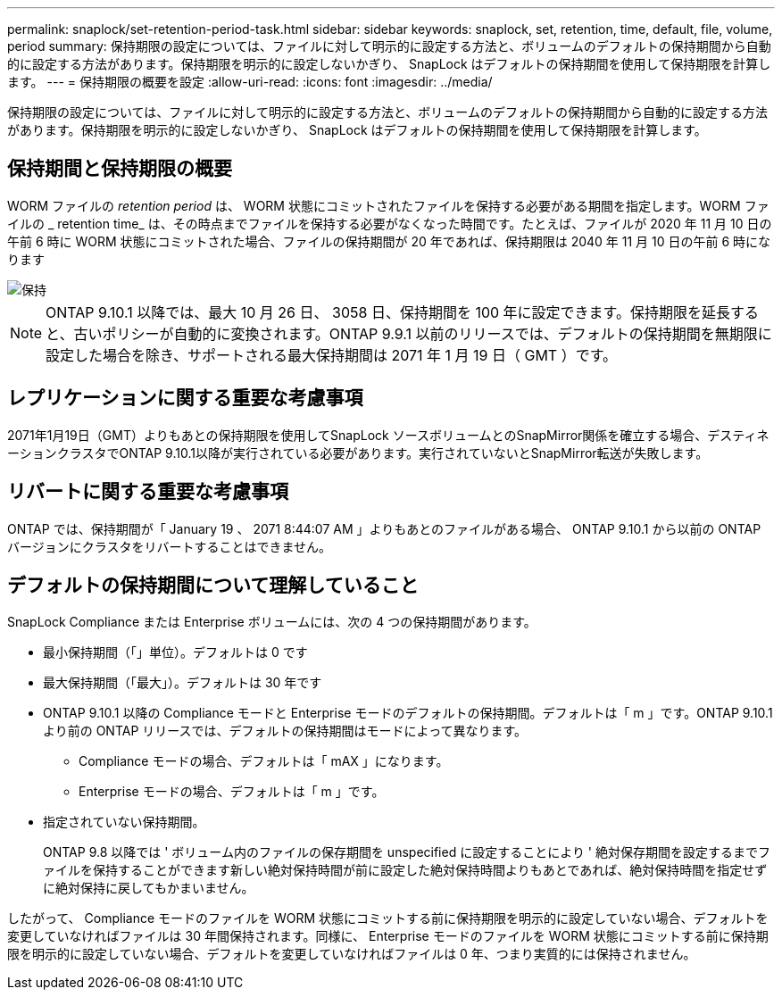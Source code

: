 ---
permalink: snaplock/set-retention-period-task.html 
sidebar: sidebar 
keywords: snaplock, set, retention, time, default, file, volume, period 
summary: 保持期限の設定については、ファイルに対して明示的に設定する方法と、ボリュームのデフォルトの保持期間から自動的に設定する方法があります。保持期限を明示的に設定しないかぎり、 SnapLock はデフォルトの保持期間を使用して保持期限を計算します。 
---
= 保持期限の概要を設定
:allow-uri-read: 
:icons: font
:imagesdir: ../media/


[role="lead"]
保持期限の設定については、ファイルに対して明示的に設定する方法と、ボリュームのデフォルトの保持期間から自動的に設定する方法があります。保持期限を明示的に設定しないかぎり、 SnapLock はデフォルトの保持期間を使用して保持期限を計算します。



== 保持期間と保持期限の概要

WORM ファイルの _retention period_ は、 WORM 状態にコミットされたファイルを保持する必要がある期間を指定します。WORM ファイルの _ retention time_ は、その時点までファイルを保持する必要がなくなった時間です。たとえば、ファイルが 2020 年 11 月 10 日の午前 6 時に WORM 状態にコミットされた場合、ファイルの保持期間が 20 年であれば、保持期限は 2040 年 11 月 10 日の午前 6 時になります

image::../media/retention.gif[保持]

[NOTE]
====
ONTAP 9.10.1 以降では、最大 10 月 26 日、 3058 日、保持期間を 100 年に設定できます。保持期限を延長すると、古いポリシーが自動的に変換されます。ONTAP 9.9.1 以前のリリースでは、デフォルトの保持期間を無期限に設定した場合を除き、サポートされる最大保持期間は 2071 年 1 月 19 日（ GMT ）です。

====


== レプリケーションに関する重要な考慮事項

2071年1月19日（GMT）よりもあとの保持期限を使用してSnapLock ソースボリュームとのSnapMirror関係を確立する場合、デスティネーションクラスタでONTAP 9.10.1以降が実行されている必要があります。実行されていないとSnapMirror転送が失敗します。



== リバートに関する重要な考慮事項

ONTAP では、保持期間が「 January 19 、 2071 8:44:07 AM 」よりもあとのファイルがある場合、 ONTAP 9.10.1 から以前の ONTAP バージョンにクラスタをリバートすることはできません。



== デフォルトの保持期間について理解していること

SnapLock Compliance または Enterprise ボリュームには、次の 4 つの保持期間があります。

* 最小保持期間（「」単位）。デフォルトは 0 です
* 最大保持期間（「最大」）。デフォルトは 30 年です
* ONTAP 9.10.1 以降の Compliance モードと Enterprise モードのデフォルトの保持期間。デフォルトは「 m 」です。ONTAP 9.10.1 より前の ONTAP リリースでは、デフォルトの保持期間はモードによって異なります。
+
** Compliance モードの場合、デフォルトは「 mAX 」になります。
** Enterprise モードの場合、デフォルトは「 m 」です。


* 指定されていない保持期間。
+
ONTAP 9.8 以降では ' ボリューム内のファイルの保存期間を unspecified に設定することにより ' 絶対保存期間を設定するまでファイルを保持することができます新しい絶対保持時間が前に設定した絶対保持時間よりもあとであれば、絶対保持時間を指定せずに絶対保持に戻してもかまいません。



したがって、 Compliance モードのファイルを WORM 状態にコミットする前に保持期限を明示的に設定していない場合、デフォルトを変更していなければファイルは 30 年間保持されます。同様に、 Enterprise モードのファイルを WORM 状態にコミットする前に保持期限を明示的に設定していない場合、デフォルトを変更していなければファイルは 0 年、つまり実質的には保持されません。
